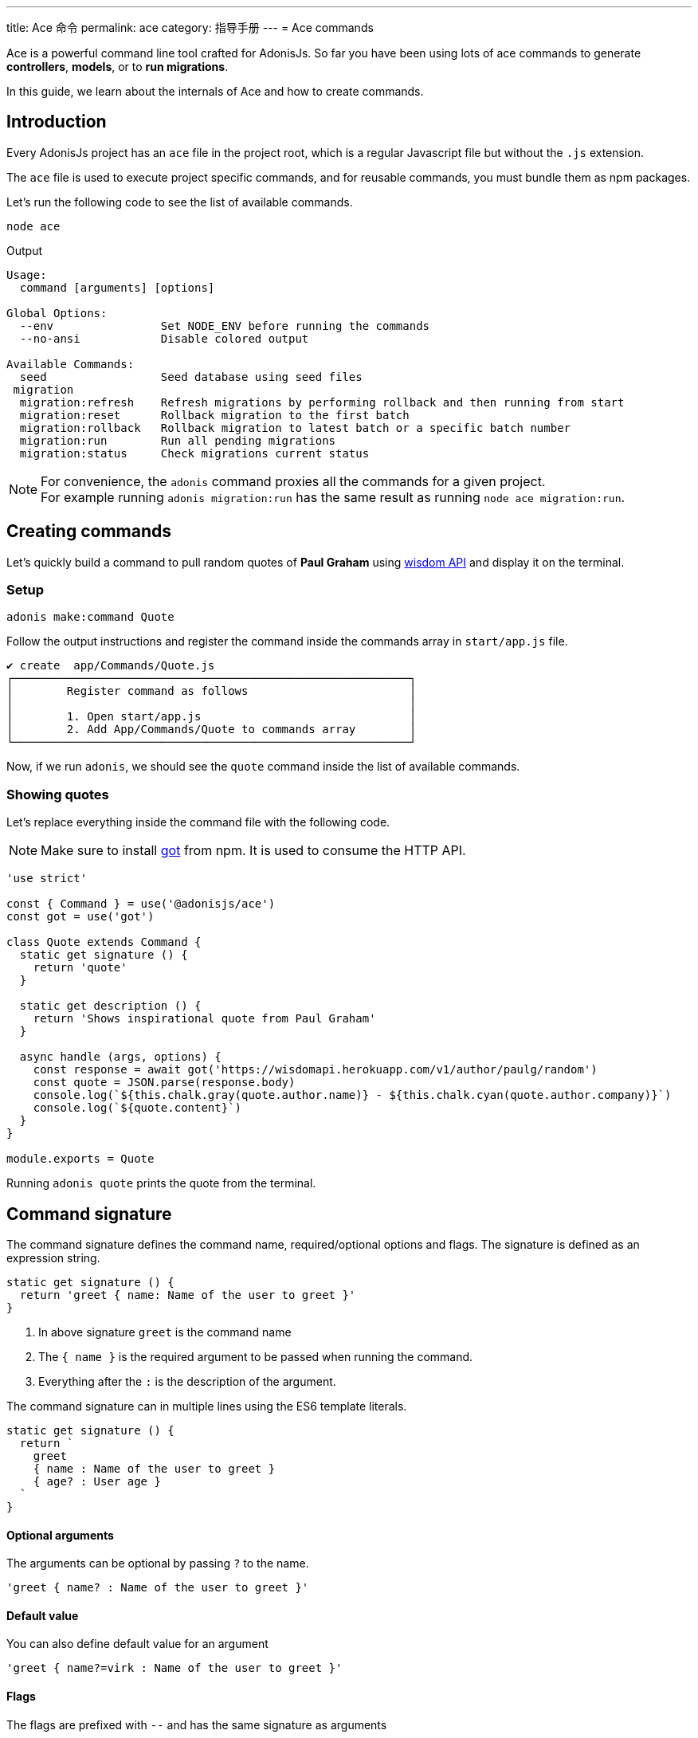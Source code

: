 ---
title: Ace 命令
permalink: ace
category: 指导手册
---
= Ace commands

toc::[]

Ace is a powerful command line tool crafted for AdonisJs. So far you have been using lots of ace commands to generate *controllers*, *models*, or to *run migrations*.

In this guide, we learn about the internals of Ace and how to create commands.

== Introduction
Every AdonisJs project has an `ace` file in the project root, which is a regular Javascript file but without the `.js` extension.

The `ace` file is used to execute project specific commands, and for reusable commands, you must bundle them as npm packages.

Let's run the following code to see the list of available commands.

[source, bash]
----
node ace
----

Output

[source, bash]
----
Usage:
  command [arguments] [options]

Global Options:
  --env                Set NODE_ENV before running the commands
  --no-ansi            Disable colored output

Available Commands:
  seed                 Seed database using seed files
 migration
  migration:refresh    Refresh migrations by performing rollback and then running from start
  migration:reset      Rollback migration to the first batch
  migration:rollback   Rollback migration to latest batch or a specific batch number
  migration:run        Run all pending migrations
  migration:status     Check migrations current status
----

NOTE: For convenience, the `adonis` command proxies all the commands for a given project. +
For example running `adonis migration:run` has the same result as running `node ace migration:run`.

== Creating commands
Let's quickly build a command to pull random quotes of *Paul Graham* using link:http://gophergala.github.io/wisdom[wisdom API] and display it on the terminal.

=== Setup
[source, bash]
----
adonis make:command Quote
----

Follow the output instructions and register the command inside the commands array in `start/app.js` file.

[source, bash]
----
✔ create  app/Commands/Quote.js
┌───────────────────────────────────────────────────────────┐
│        Register command as follows                        │
│                                                           │
│        1. Open start/app.js                               │
│        2. Add App/Commands/Quote to commands array        │
└───────────────────────────────────────────────────────────┘
----

Now, if we run `adonis`, we should see the `quote` command inside the list of available commands.

=== Showing quotes
Let's replace everything inside the command file with the following code.

NOTE: Make sure to install link:https://npmjs.org/package/got[got] from npm. It is used to consume the HTTP API.

[source, js]
----
'use strict'

const { Command } = use('@adonisjs/ace')
const got = use('got')

class Quote extends Command {
  static get signature () {
    return 'quote'
  }

  static get description () {
    return 'Shows inspirational quote from Paul Graham'
  }

  async handle (args, options) {
    const response = await got('https://wisdomapi.herokuapp.com/v1/author/paulg/random')
    const quote = JSON.parse(response.body)
    console.log(`${this.chalk.gray(quote.author.name)} - ${this.chalk.cyan(quote.author.company)}`)
    console.log(`${quote.content}`)
  }
}

module.exports = Quote
----

Running `adonis quote` prints the quote from the terminal.


== Command signature
The command signature defines the command name, required/optional options and flags. The signature is defined as an expression string.

[source, js]
----
static get signature () {
  return 'greet { name: Name of the user to greet }'
}
----

[ol-shrinked]
1. In above signature `greet` is the command name
2. The `{ name }` is the required argument to be passed when running the command.
3. Everything after the `:` is the description of the argument.

The command signature can in multiple lines using the ES6 template literals.

[source, js]
----
static get signature () {
  return `
    greet
    { name : Name of the user to greet }
    { age? : User age }
  `
}
----


==== Optional arguments
The arguments can be optional by passing `?` to the name.

[source, js]
----
'greet { name? : Name of the user to greet }'
----

==== Default value
You can also define default value for an argument

[source, js]
----
'greet { name?=virk : Name of the user to greet }'
----

==== Flags
The flags are prefixed with `--` and has the same signature as arguments

[source, js]
----
static get signature () {
  return `
    send:email
    { --log : Log email response to the console }
  `
}
----

When running the command, we can pass the `--log` as follows.

[source, js]
----
adonis send:email --log
----

==== Flags with values
At times you may want to accept values with flags, same can be done by tweaking the expression as follows.

[source, js]
----
static get signature () {
  return `
    send:email
    { --driver=@value : Define a custom driver to be used  }
  `
}
----

The `=@value` instructs ace to make sure a value is always passed to the `--driver` flag.

== Command action
The `handle` method on the command class is invoked every time command is executed. It receives an object of `arguments` and `flags`.

NOTE: All *arguments* and *flags* are passed in camel case format. For example `--file-path` flag is set as `filePath` key inside the object.

[source, js]
----
async handle (args, flags) {
  console.log(args)
  console.log(flags)
}
----

== Questions
Within your command, you can prompt users and accept values by asking interactive questions.

==== ask(question, [defaultAnswer])
Prompt for free text question.

[source, js]
----
async handle () {
  const name = await this
    .ask('Enter project name')

  // with default answer
  const name = await this
    .ask('Enter project name', 'yardstick')
}
----

==== confirm(question)
Prompt user for a `Yes/no` question.

[source, js]
----
const deleteFiles = await this
  .confirm('Are you sure you want to delete selected files?')
----

==== secure(question, [defaultAnswer])
Prompt user for a secure input like a password or some secret.

[source, js]
----
const password = await this
  .secure('What is your password?')
----

==== multiple(title, choices, [selected])
Prompt for a multiple choice question

[source, js]
----
const lunch = await this
  .multiple('Friday lunch ( 2 per person )', [
    'Roasted vegetable lasagna',
    'Vegetable & feta cheese filo pie',
    'Roasted Cauliflower + Aubergine'
  ])
----

The options can also be an object.

[source, js]
----
const lunch = await this
  .multiple('Friday lunch ( 2 per person )', [
    {
      name: 'Roasted Cauliflower + Aubergine',
      value: 'no 1'
    },
    {
      name: 'Carrot + Tabbouleh',
      value: 'no 2'
    }
  ])
----

Also, you can pass an array of pre selected values

[source, js]
----
const lunch = await this
  .multiple('Friday lunch ( 2 per person )', [
    'Roasted vegetable lasagna',
    'Vegetable & feta cheese filo pie',
    'Roasted Cauliflower + Aubergine'
  ], [
    'Roasted vegetable lasagna.'
  ])
----

==== choice(question, choices, [selected])
choose one value from a list of options.

[source, js]
----
const client = await this
  .choice('Client to use for installing dependencies', [
    'yarn', 'npm'
  ])
----

Also can also be an object

[source, js]
----
const client = await this
  .choice('Client to use for installing dependencies', [
    {
      name: 'Use yarn',
      value: 'yarn'
    },
    {
      name: 'Use npm',
      value: 'npm'
    }
  ])
----

Also, you can pre select one of the available options.

[source, js]
----
const client = await this
  .choice('Client to use for installing dependencies', [
    {
      name: 'Use yarn',
      value: 'yarn'
    },
    {
      name: 'Use npm',
      value: 'npm'
    }
  ], 'npm')
----

==== openEditor(question, [defaultValue])
Open default editor and get value on editor window exits

[source, js]
----
const message = this
  .openEditor('Enter commit message')
----

== Colorful logs
Ace uses link:https://npmjs.org/package/chalk[chalk, window="_blank"] to output colorful messages on the terminal, you can access the instance of chalk as `this.chalk`.

Also, there are some helper methods to log consistently styled messages.

==== error(message)
Log error message to `stderr` in red color.

[source, js]
----
this.error('Something went bad')
----

==== info(message)
Log info message to `stdout` in cyan color.

[source, js]
----
this.info('Something worth sharing')
----

==== warn(message)
Log message in yellow color

[source, js]
----
this.warn('Fire in the hole')
----

==== success(message)
Log message in green color

[source, js]
----
this.success('All went fine')
----

==== completed(action, message)
Mark an action as completed

[source, js]
----
this.completed('create', 'config/app.js')
----

==== failed(action, message)
Unable to complete an action

[source, js]
----
this.failed('create', 'config/app.js')
----

==== table(head, body)
Print tabular data

[source, js]
----
const head = ['Name', 'Age']
const body = [['virk', 22], ['joe', 23]]

this.table(head, body)
----

Also, you can define the head row color.

[source, js]
----
const head = ['Name', 'Age']
const body = [['virk', 22], ['joe', 23]]
const options = { head: ['red'] }

this.table(head, body, options)
----

==== icon(type)
Print icon for one of the following types.

[options="header"]
|====
| Icon | Name
| ℹ | info
| ✔ | success
| ⚠ | warn
| ✖ | error
|====

[source, js]
----
console.log(`${this.icon('success')} Completed`)
----

== File management
Ace makes it simple to interact with the file system by offering Promise first API.

==== writeFile(location, contents)
Write file to a given location. Missing directories are created automatically.

[source, js]
----
await this.writeFile(Helpers.appRoot('Models/User.js'))
----

==== ensureFile(location)
Ensure file exists at a given location, otherwise an empty file is created.

[source, js]
----
await this.ensureFile(Helpers.appRoot('Models/User.js'))
----

==== ensureDir(location)
Ensure directory exists at a given location, otherwise an empty directory is created.

[source, js]
----
await this.ensureDir(Helpers.appRoot('Models'))
----

==== pathExists(location)
Find a path exists or not.

[source, js]
----
const exists = await this.pathExists('some-location')

if (exists) {
  // do something
}
----

==== removeFile(location)
Remove file from a given location

[source, js]
----
await this.removeFile('some-location')
----

==== removeDir(location)
Remove directory from a given location

[source, js]
----
await this.removeDir('some-location')
----

==== readFile(location)
Read contents of a given file

[source, js]
----
const contents = await this.readFile('some-location', 'utf-8')
----

==== copy(src, dest)
Copy file/directory from one location to other

[source, js]
----
await this.copy(src, dest)
----

==== move(src, dest)
Move file/directory from one location to other

[source, js]
----
await this.move(src, dest)
----

== Database connection management
When you use database access (Lucid or directly), you must remember to manually close the database connection.

[source, js]
----
Database.close()
----

A more complete example:

[source, js]
----
const Database = use('Database')

class Quote extends Command {
  static get signature () {
    return 'quote'
  }

  static get description () {
    return 'Shows inspirational quote from Paul Graham'
  }

  async handle (args, options) {
    let quote = await Quote.query().orderByRaw('rand()').first()
    console.log(quote.content)
    
    // This is the important line. Without it, the command runner will not exit.
    Database.close()
  }
}
----

